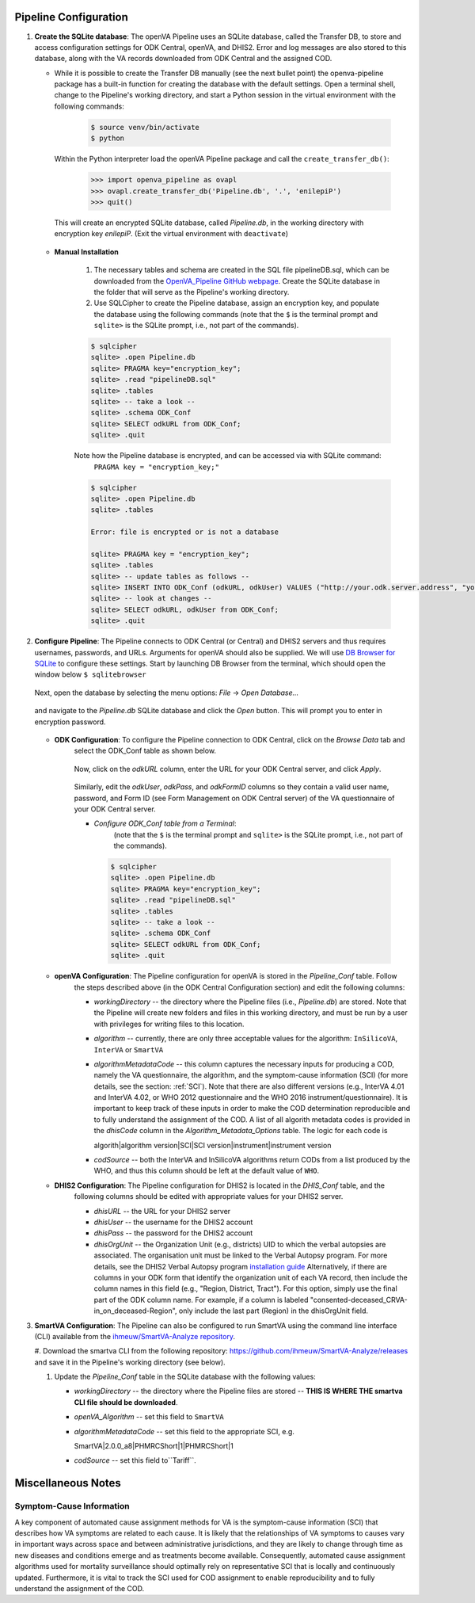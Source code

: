 Pipeline Configuration
======================

#. **Create the SQLite database**: The openVA Pipeline uses an SQLite database, called the Transfer DB, to store and
   access configuration settings for ODK Central, openVA, and DHIS2. Error and log messages are also stored to this
   database, along with the VA records downloaded from ODK Central and the assigned COD.

   - While it is possible to create the Transfer DB manually (see the next bullet point) the openva-pipeline package
     has a built-in function for creating the database with the default settings.  Open a terminal shell, change to the
     Pipeline's working directory, and start a Python session in the virtual environment with the following commands:

      .. code:: bash

         $ source venv/bin/activate
         $ python

     Within the Python interpreter load the openVA Pipeline package and call the ``create_transfer_db()``:

      .. code:: python

         >>> import openva_pipeline as ovapl
         >>> ovapl.create_transfer_db('Pipeline.db', '.', 'enilepiP')
         >>> quit()

    This will create an encrypted SQLite database, called *Pipeline.db*, in the working directory with encryption key
    `enilepiP`. (Exit the virtual environment with ``deactivate``)

   - **Manual Installation**

       #. The necessary tables and schema are created in the SQL file pipelineDB.sql, which can be downloaded from the
          `OpenVA_Pipeline GitHub webpage <https://github.com/verbal-autopsy-software/openva_pipeline/tree/master/openva_pipeline/sql>`_.
          Create the SQLite database in the folder that will serve as the Pipeline's working directory.

       #. Use SQLCipher to create the Pipeline database, assign an encryption key, and populate the database using the
          following commands (note that the ``$`` is the terminal prompt and ``sqlite>`` is the SQLite prompt, i.e.,
          not part of the commands).

       .. code:: bash

          $ sqlcipher
          sqlite> .open Pipeline.db
          sqlite> PRAGMA key="encryption_key";
          sqlite> .read "pipelineDB.sql"
          sqlite> .tables
          sqlite> -- take a look --
          sqlite> .schema ODK_Conf
          sqlite> SELECT odkURL from ODK_Conf;
          sqlite> .quit

       Note how the Pipeline database is encrypted, and can be accessed via with SQLite command:
          ``PRAGMA key = "encryption_key;"``

       .. code:: bash

          $ sqlcipher
          sqlite> .open Pipeline.db
          sqlite> .tables

          Error: file is encrypted or is not a database

          sqlite> PRAGMA key = "encryption_key";
          sqlite> .tables
          sqlite> -- update tables as follows --
          sqlite> INSERT INTO ODK_Conf (odkURL, odkUser) VALUES ("http://your.odk.server.address", "your_odk_user_name");
          sqlite> -- look at changes --
          sqlite> SELECT odkURL, odkUser from ODK_Conf;
          sqlite> .quit

#. **Configure Pipeline**: The Pipeline connects to ODK Central (or Central) and DHIS2 servers and thus requires
   usernames, passwords, and URLs.  Arguments for openVA should also be supplied. We will use
   `DB Browser for SQLite <https://github.com/sqlitebrowser/sqlitebrowser/blob/master/BUILDING.md>`_ to configure these
   settings. Start by launching DB Browser from the terminal, which should open the window below ``$ sqlitebrowser``


      .. image:: Screenshots/dbBrowser.png

   Next, open the database by selecting the menu options: *File* -> *Open Database...*


      .. image:: Screenshots/dbBrowser_open.png

   and navigate to the *Pipeline.db* SQLite database and click the *Open* button.  This will prompt you to enter in
   encryption password.


      .. image:: Screenshots/dbBrowser_encryption.png
    
   - **ODK Configuration**: To configure the Pipeline connection to ODK Central, click on the *Browse Data* tab and
      select the ODK\_Conf table as shown below.

         .. image:: Screenshots/dbBrowser_browseData.png


         .. image:: Screenshots/dbBrowser_odk.png

      Now, click on the *odkURL* column, enter the URL for your ODK Central server, and click *Apply*.


         .. image:: Screenshots/dbBrowser_odkURLApply.png

      Similarly, edit the *odkUser*, *odkPass*, and *odkFormID* columns so they contain a valid user name, password,
      and Form ID (see Form Management on ODK Central server) of the VA questionnaire of your ODK Central server.

      * *Configure ODK\_Conf table from a Terminal*:  
          (note that the ``$`` is the terminal prompt and ``sqlite>`` is the SQLite prompt, i.e., not part of the
          commands).

       .. code:: bash

          $ sqlcipher
          sqlite> .open Pipeline.db
          sqlite> PRAGMA key="encryption_key";
          sqlite> .read "pipelineDB.sql"
          sqlite> .tables
          sqlite> -- take a look --
          sqlite> .schema ODK_Conf
          sqlite> SELECT odkURL from ODK_Conf;
          sqlite> .quit
       .. _targ-conf-openva-config: 

   - **openVA Configuration**: The Pipeline configuration for openVA is stored in the *Pipeline\_Conf* table. Follow
      the steps described above (in the ODK Central Configuration section) and edit the following columns:

      * *workingDirectory* -- the directory where the Pipeline files (i.e., *Pipeline.db*) are stored.  Note that the
        Pipeline will create new folders and files in this working directory, and must be run by a user with privileges
        for writing files to this location.

      * *algorithm* -- currently, there are only three acceptable values for the algorithm: ``InSilicoVA``,
        ``InterVA`` or ``SmartVA``

      * *algorithmMetadataCode* -- this column captures the necessary inputs for producing a COD, namely the VA
        questionnaire, the algorithm, and the symptom-cause information (SCI) (for more details, see the section:
        :ref:`SCI`).  Note that there are also different versions (e.g., InterVA 4.01 and InterVA 4.02, or WHO 2012
        questionnaire and the WHO 2016 instrument/questionnaire).  It is important to keep track of these inputs in
        order to make the COD determination reproducible and to fully understand the assignment of the COD.  A list of
        all algorith metadata codes is provided in the *dhisCode* column in the *Algorithm\_Metadata\_Options* table.
        The logic for each code is

        algorith|algorithm version|SCI|SCI version|instrument|instrument version

      * *codSource* -- both the InterVA and InSilicoVA algorithms return CODs from a list produced by the WHO, and thus
        this column should be left at the default value of ``WHO``.

        .. _targ-conf-dhis2-conf:

   - **DHIS2 Configuration**: The Pipeline configuration for DHIS2 is located in the *DHIS\_Conf* table, and the
      following columns should be edited with appropriate values for your DHIS2 server.

      * *dhisURL* --  the URL for your DHIS2 server 
      * *dhisUser* -- the username for the DHIS2 account
      * *dhisPass* -- the password for the DHIS2 account
      * *dhisOrgUnit* -- the Organization Unit (e.g., districts) UID to which the verbal autopsies are associated. The
        organisation unit must be linked to the Verbal Autopsy program.  For more details, see the DHIS2 Verbal Autopsy program
        `installation guide <https://github.com/verbal-autopsy-software/DHIS2_VA_program/blob/master/docs/2.30-SingleEvent/Installation.md>`_
        Alternatively, if there are columns in your ODK form that identify the organization unit of each VA record, then
        include the column names in this field (e.g., "Region, District, Tract").  For this option, simply use the final
        part of the ODK column name.  For example, if a column is labeled "consented-deceased_CRVA-in_on_deceased-Region",
        only include the last part (Region) in the dhisOrgUnit field.

#. **SmartVA Configuration**: The Pipeline can also be configured to run SmartVA using the command line interface (CLI)
   available from the `ihmeuw/SmartVA-Analyze repository <https://github.com/ihmeuw/SmartVA-Analyze/releases>`_.

   #. Download the smartva CLI from the following repository:
   `https://github.com/ihmeuw/SmartVA-Analyze/releases <https://github.com/ihmeuw/SmartVA-Analyze/releases>`_
   and save it in the Pipeline's working directory (see below).
   
   #. Update the *Pipeline\_Conf* table in the SQLite database with the following values:

      * *workingDirectory* -- the directory where the Pipeline files are stored -- **THIS IS WHERE THE smartva CLI file
        should be downloaded**.

      * *openVA\_Algorithm* -- set this field to ``SmartVA``

      * *algorithmMetadataCode* -- set this field to the appropriate SCI, e.g.
      
        SmartVA|2.0.0_a8|PHMRCShort|1|PHMRCShort|1

      * *codSource* -- set this field to``Tariff``.

Miscellaneous Notes
=======================

.. _SCI:

Symptom-Cause Information
-------------------------

A key component of automated cause assignment methods for VA is the symptom-cause information (SCI) that describes how
VA symptoms are related to each cause. It is likely that the relationships of VA symptoms to causes vary in important
ways across space and between administrative jurisdictions, and they are likely to change through time as new diseases
and conditions emerge and as treatments become available. Consequently, automated cause assignment algorithms used for
mortality surveillance should optimally rely on representative SCI that is locally and continuously updated.
Furthermore, it is vital to track the SCI used for COD assignment to enable reproducibility and to fully understand the
assignment of the COD.
